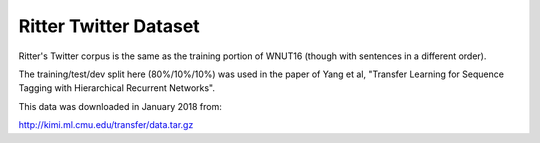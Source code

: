 Ritter Twitter Dataset
======================

Ritter's Twitter corpus is the same as the training portion of WNUT16 (though
with sentences in a different order).

The training/test/dev split here (80%/10%/10%) was used in the paper of
Yang et al, "Transfer Learning for Sequence Tagging with Hierarchical
Recurrent Networks".

This data was downloaded in January 2018 from:

http://kimi.ml.cmu.edu/transfer/data.tar.gz
